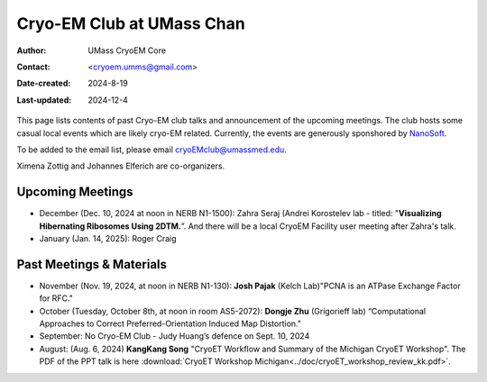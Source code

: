 .. cryo-em_club:

Cryo-EM Club at UMass Chan
==========================

:Author: UMass CryoEM Core
:Contact: <cryoem.umms@gmail.com>
:Date-created: 2024-8-19
:Last-updated: 2024-12-4

This page lists contents of past Cryo-EM club talks and 
announcement of the upcoming meetings. The club hosts 
some casual local events which are likely cryo-EM related. 
Currently, the events are generously sponshored by `NanoSoft <https://www.nanosoftmaterials.com/>`_.

To be added to the email list, please email cryoEMclub@umassmed.edu.

Ximena Zottig and Johannes Elferich are co-organizers. 

Upcoming Meetings
-----------------

- December (Dec. 10, 2024 at noon in NERB N1-1500): Zahra Seraj (Andrei Korostelev lab - titled:  "**Visualizing Hibernating Ribosomes Using 2DTM.**”. And there will be a local CryoEM Facility user meeting after Zahra's talk. 
- January (Jan. 14, 2025): Roger Craig 

Past Meetings & Materials
--------------------------

- November (Nov. 19, 2024, at noon in NERB N1-130): **Josh Pajak** (Kelch Lab)"PCNA is an ATPase Exchange Factor for RFC."
- October (Tuesday, October 8th, at noon in room AS5-2072): **Dongje Zhu** (Grigorieff lab) “Computational Approaches to Correct Preferred-Orientation Induced Map Distortion."
- September: No Cryo-EM Club - Judy Huang’s defence on Sept. 10, 2024
- August: (Aug. 6, 2024) **KangKang Song** "CryoET Workflow and Summary of the Michigan CryoET Workshop". The PDF of the PPT talk is here :download:`CryoET Workshop Michigan<../doc/cryoET_workshop_review_kk.pdf>`.
